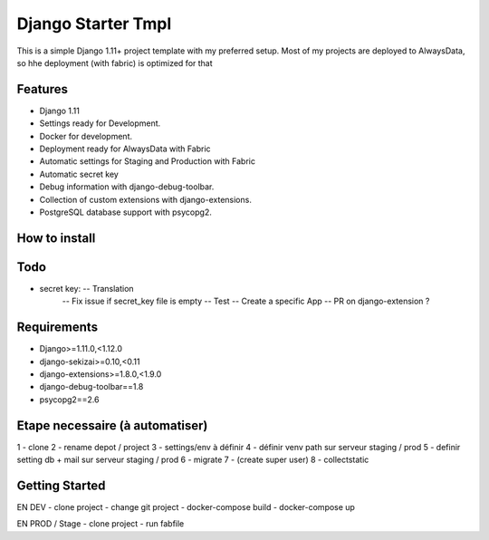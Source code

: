 ===================
 Django Starter Tmpl
===================

This is a simple Django 1.11+ project template with my preferred setup.
Most of my projects are deployed to AlwaysData, so hhe deployment (with fabric) is optimized for that

Features
===============
- Django 1.11
- Settings ready for Development.
- Docker for development.
- Deployment ready for AlwaysData with Fabric
- Automatic settings for Staging and Production with Fabric
- Automatic secret key
- Debug information with django-debug-toolbar.
- Collection of custom extensions with django-extensions.
- PostgreSQL database support with psycopg2.

How to install
==============

Todo
====
- secret key:  -- Translation
               -- Fix issue if secret_key file is empty
               -- Test
               -- Create a specific App
               -- PR on django-extension ?

Requirements
============
- Django>=1.11.0,<1.12.0
- django-sekizai>=0.10,<0.11
- django-extensions>=1.8.0,<1.9.0
- django-debug-toolbar==1.8
- psycopg2==2.6

Etape necessaire (à automatiser)
================
1 - clone
2 - rename depot / project
3 - settings/env à définir
4 - définir venv path sur serveur staging / prod
5 - definir setting db + mail sur serveur staging / prod
6 - migrate
7 - (create super user)
8 - collectstatic


Getting Started
===============
EN DEV
- clone project
- change git project
- docker-compose build
- docker-compose up

EN PROD / Stage
- clone project
- run fabfile